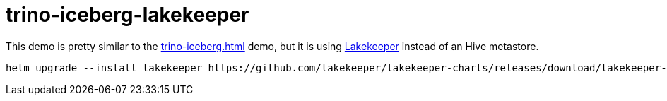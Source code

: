 = trino-iceberg-lakekeeper

This demo is pretty similar to the xref:trino-iceberg.adoc[] demo, but it is using https://github.com/lakekeeper/lakekeeper[Lakekeeper] instead of an Hive metastore.

[source,console]
----
helm upgrade --install lakekeeper https://github.com/lakekeeper/lakekeeper-charts/releases/download/lakekeeper-0.2.0/lakekeeper-0.2.0.tgz --set catalog.service.type=LoadBalancer --set catalog.config.ICEBERG_REST__BASE_URI=http://87.106.32.189:8181
----
